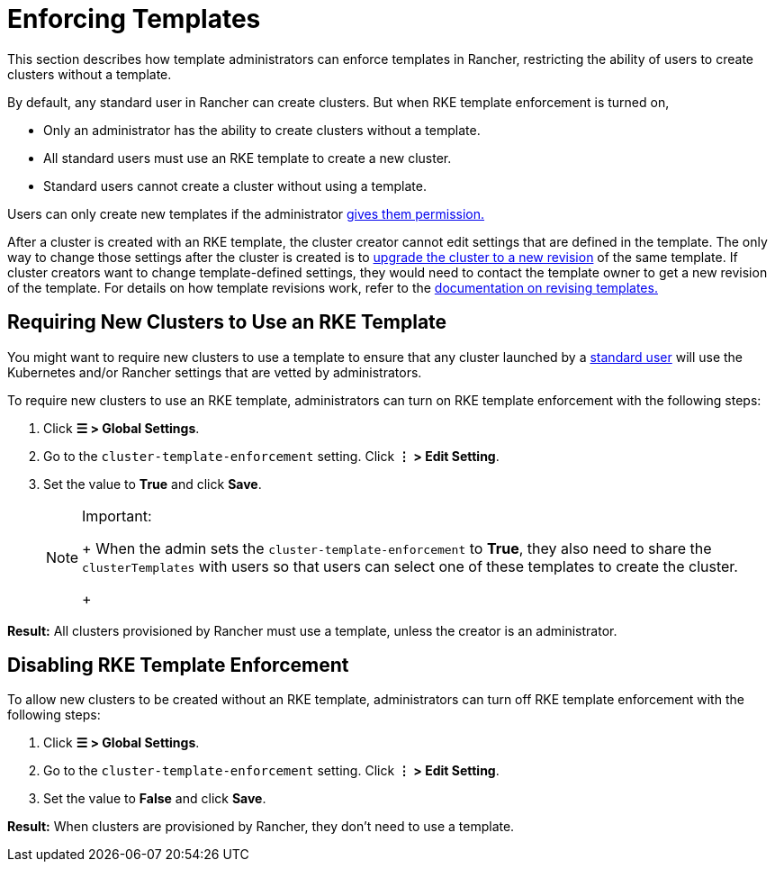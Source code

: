 = Enforcing Templates

This section describes how template administrators can enforce templates in Rancher, restricting the ability of users to create clusters without a template.

By default, any standard user in Rancher can create clusters. But when RKE template enforcement is turned on,

* Only an administrator has the ability to create clusters without a template.
* All standard users must use an RKE template to create a new cluster.
* Standard users cannot create a cluster without using a template.

Users can only create new templates if the administrator link:creator-permissions.adoc#allowing-a-user-to-create-templates[gives them permission.]

After a cluster is created with an RKE template, the cluster creator cannot edit settings that are defined in the template. The only way to change those settings after the cluster is created is to link:apply-templates.adoc#updating-a-cluster-created-with-an-rke-template[upgrade the cluster to a new revision] of the same template. If cluster creators want to change template-defined settings, they would need to contact the template owner to get a new revision of the template. For details on how template revisions work, refer to the link:manage-rke1-templates.adoc#updating-a-template[documentation on revising templates.]

== Requiring New Clusters to Use an RKE Template

You might want to require new clusters to use a template to ensure that any cluster launched by a xref:../manage-role-based-access-control-rbac/global-permissions.adoc[standard user] will use the Kubernetes and/or Rancher settings that are vetted by administrators.

To require new clusters to use an RKE template, administrators can turn on RKE template enforcement with the following steps:

. Click *☰ > Global Settings*.
. Go to the `cluster-template-enforcement` setting. Click *⋮ > Edit Setting*.
. Set the value to *True* and click *Save*.
+

[NOTE]
.Important:
====
+
When the admin sets the `cluster-template-enforcement` to *True*, they also need to share the `clusterTemplates` with users so that users can select one of these templates to create the cluster.
+
====


*Result:* All clusters provisioned by Rancher must use a template, unless the creator is an administrator.

== Disabling RKE Template Enforcement

To allow new clusters to be created without an RKE template, administrators can turn off RKE template enforcement with the following steps:

. Click *☰ > Global Settings*.
. Go to the `cluster-template-enforcement` setting. Click *⋮ > Edit Setting*.
. Set the value to *False* and click *Save*.

*Result:* When clusters are provisioned by Rancher, they don't need to use a template.

